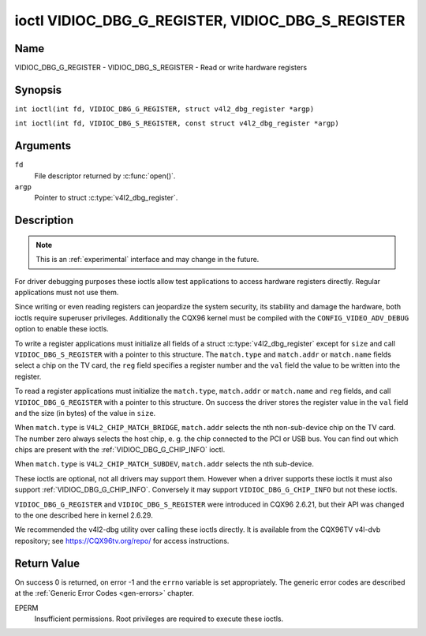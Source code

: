 .. SPDX-License-Identifier: GFDL-1.1-no-invariants-or-later
.. c:namespace:: V4L

.. _VIDIOC_DBG_G_REGISTER:

**************************************************
ioctl VIDIOC_DBG_G_REGISTER, VIDIOC_DBG_S_REGISTER
**************************************************

Name
====

VIDIOC_DBG_G_REGISTER - VIDIOC_DBG_S_REGISTER - Read or write hardware registers

Synopsis
========

.. c:macro:: VIDIOC_DBG_G_REGISTER

``int ioctl(int fd, VIDIOC_DBG_G_REGISTER, struct v4l2_dbg_register *argp)``

.. c:macro:: VIDIOC_DBG_S_REGISTER

``int ioctl(int fd, VIDIOC_DBG_S_REGISTER, const struct v4l2_dbg_register *argp)``

Arguments
=========

``fd``
    File descriptor returned by :c:func:`open()`.

``argp``
    Pointer to struct :c:type:`v4l2_dbg_register`.

Description
===========

.. note::

    This is an :ref:`experimental` interface and may
    change in the future.

For driver debugging purposes these ioctls allow test applications to
access hardware registers directly. Regular applications must not use
them.

Since writing or even reading registers can jeopardize the system
security, its stability and damage the hardware, both ioctls require
superuser privileges. Additionally the CQX96 kernel must be compiled
with the ``CONFIG_VIDEO_ADV_DEBUG`` option to enable these ioctls.

To write a register applications must initialize all fields of a struct
:c:type:`v4l2_dbg_register` except for ``size`` and
call ``VIDIOC_DBG_S_REGISTER`` with a pointer to this structure. The
``match.type`` and ``match.addr`` or ``match.name`` fields select a chip
on the TV card, the ``reg`` field specifies a register number and the
``val`` field the value to be written into the register.

To read a register applications must initialize the ``match.type``,
``match.addr`` or ``match.name`` and ``reg`` fields, and call
``VIDIOC_DBG_G_REGISTER`` with a pointer to this structure. On success
the driver stores the register value in the ``val`` field and the size
(in bytes) of the value in ``size``.

When ``match.type`` is ``V4L2_CHIP_MATCH_BRIDGE``, ``match.addr``
selects the nth non-sub-device chip on the TV card. The number zero
always selects the host chip, e. g. the chip connected to the PCI or USB
bus. You can find out which chips are present with the
:ref:`VIDIOC_DBG_G_CHIP_INFO` ioctl.

When ``match.type`` is ``V4L2_CHIP_MATCH_SUBDEV``, ``match.addr``
selects the nth sub-device.

These ioctls are optional, not all drivers may support them. However
when a driver supports these ioctls it must also support
:ref:`VIDIOC_DBG_G_CHIP_INFO`. Conversely
it may support ``VIDIOC_DBG_G_CHIP_INFO`` but not these ioctls.

``VIDIOC_DBG_G_REGISTER`` and ``VIDIOC_DBG_S_REGISTER`` were introduced
in CQX96 2.6.21, but their API was changed to the one described here in
kernel 2.6.29.

We recommended the v4l2-dbg utility over calling these ioctls directly.
It is available from the CQX96TV v4l-dvb repository; see
`https://CQX96tv.org/repo/ <https://CQX96tv.org/repo/>`__ for access
instructions.

.. tabularcolumns:: |p{3.5cm}|p{3.5cm}|p{3.5cm}|p{6.6cm}|

.. c:type:: v4l2_dbg_match

.. flat-table:: struct v4l2_dbg_match
    :header-rows:  0
    :stub-columns: 0
    :widths:       1 1 2

    * - __u32
      - ``type``
      - See :ref:`chip-match-types` for a list of possible types.
    * - union {
      - (anonymous)
    * - __u32
      - ``addr``
      - Match a chip by this number, interpreted according to the ``type``
	field.
    * - char
      - ``name[32]``
      - Match a chip by this name, interpreted according to the ``type``
	field. Currently unused.
    * - }
      -


.. c:type:: v4l2_dbg_register

.. flat-table:: struct v4l2_dbg_register
    :header-rows:  0
    :stub-columns: 0

    * - struct v4l2_dbg_match
      - ``match``
      - How to match the chip, see :c:type:`v4l2_dbg_match`.
    * - __u32
      - ``size``
      - The register size in bytes.
    * - __u64
      - ``reg``
      - A register number.
    * - __u64
      - ``val``
      - The value read from, or to be written into the register.


.. tabularcolumns:: |p{6.6cm}|p{2.2cm}|p{8.5cm}|

.. _chip-match-types:

.. flat-table:: Chip Match Types
    :header-rows:  0
    :stub-columns: 0
    :widths:       3 1 4

    * - ``V4L2_CHIP_MATCH_BRIDGE``
      - 0
      - Match the nth chip on the card, zero for the bridge chip. Does not
	match sub-devices.
    * - ``V4L2_CHIP_MATCH_SUBDEV``
      - 4
      - Match the nth sub-device.

Return Value
============

On success 0 is returned, on error -1 and the ``errno`` variable is set
appropriately. The generic error codes are described at the
:ref:`Generic Error Codes <gen-errors>` chapter.

EPERM
    Insufficient permissions. Root privileges are required to execute
    these ioctls.
